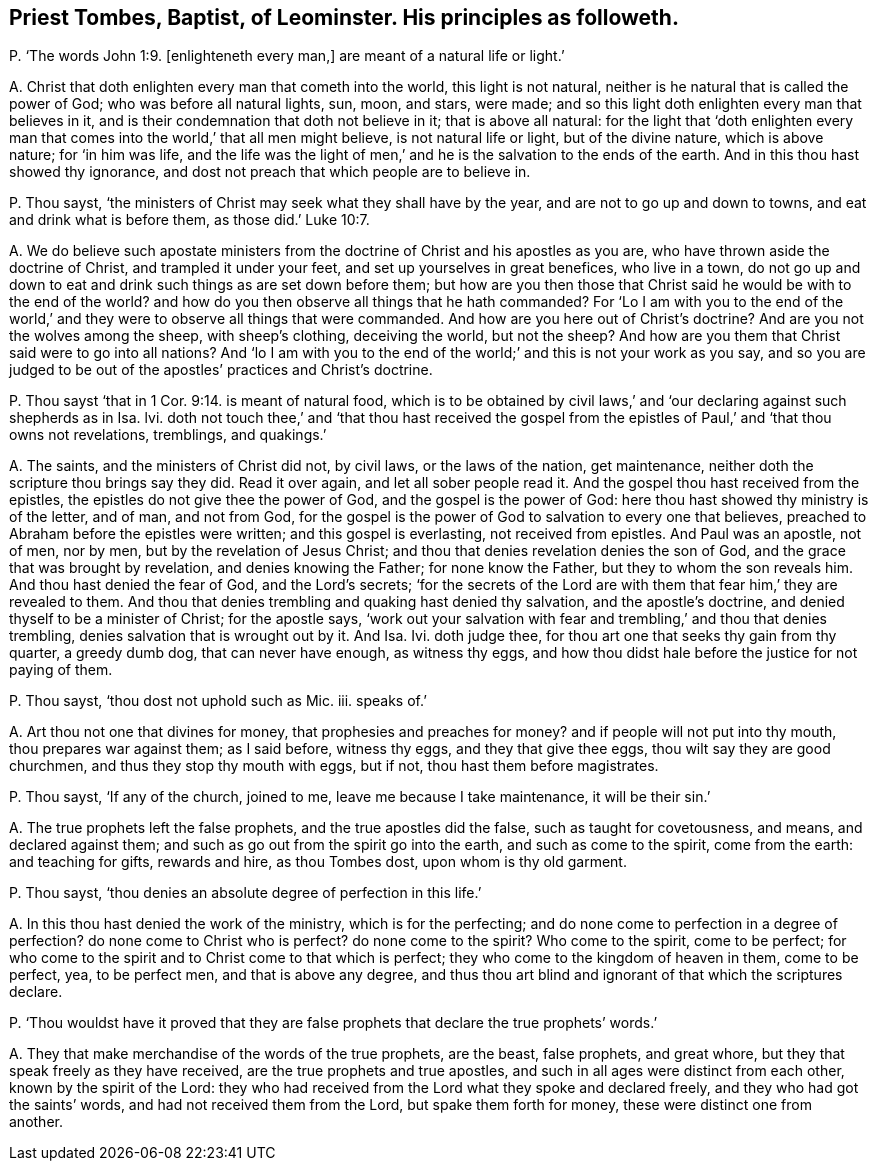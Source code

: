 [#ch-107.style-blurb, short="Priest Tombes, Baptist, of Leominster"]
== Priest Tombes, Baptist, of Leominster. His principles as followeth.

[.discourse-part]
P+++.+++ '`The words John 1:9. +++[+++enlighteneth every man,]
are meant of a natural life or light.`'

[.discourse-part]
A+++.+++ Christ that doth enlighten every man that cometh into the world,
this light is not natural, neither is he natural that is called the power of God;
who was before all natural lights, sun, moon, and stars, were made;
and so this light doth enlighten every man that believes in it,
and is their condemnation that doth not believe in it; that is above all natural:
for the light that '`doth enlighten every man that
comes into the world,`' that all men might believe,
is not natural life or light, but of the divine nature, which is above nature;
for '`in him was life,
and the life was the light of men,`' and he is the salvation to the ends of the earth.
And in this thou hast showed thy ignorance,
and dost not preach that which people are to believe in.

[.discourse-part]
P+++.+++ Thou sayst, '`the ministers of Christ may seek what they shall have by the year,
and are not to go up and down to towns, and eat and drink what is before them,
as those did.`' Luke 10:7.

[.discourse-part]
A+++.+++ We do believe such apostate ministers from the
doctrine of Christ and his apostles as you are,
who have thrown aside the doctrine of Christ, and trampled it under your feet,
and set up yourselves in great benefices, who live in a town,
do not go up and down to eat and drink such things as are set down before them;
but how are you then those that Christ said he would be with to the end of the world?
and how do you then observe all things that he hath commanded?
For '`Lo I am with you to the end of the world,`'
and they were to observe all things that were commanded.
And how are you here out of Christ`'s doctrine?
And are you not the wolves among the sheep, with sheep`'s clothing, deceiving the world,
but not the sheep?
And how are you them that Christ said were to go into all nations?
And '`lo I am with you to the end of the world;`'
and this is not your work as you say,
and so you are judged to be out of the apostles`' practices and Christ`'s doctrine.

[.discourse-part]
P+++.+++ Thou sayst '`that in 1 Cor. 9:14. is meant of natural food,
which is to be obtained by civil laws,`' and '`our
declaring against such shepherds as in Isa.
lvi. doth not touch thee,`' and '`that thou hast received the gospel
from the epistles of Paul,`' and '`that thou owns not revelations,
tremblings, and quakings.`'

[.discourse-part]
A+++.+++ The saints, and the ministers of Christ did not, by civil laws,
or the laws of the nation, get maintenance,
neither doth the scripture thou brings say they did.
Read it over again, and let all sober people read it.
And the gospel thou hast received from the epistles,
the epistles do not give thee the power of God, and the gospel is the power of God:
here thou hast showed thy ministry is of the letter, and of man, and not from God,
for the gospel is the power of God to salvation to every one that believes,
preached to Abraham before the epistles were written; and this gospel is everlasting,
not received from epistles.
And Paul was an apostle, not of men, nor by men, but by the revelation of Jesus Christ;
and thou that denies revelation denies the son of God,
and the grace that was brought by revelation, and denies knowing the Father;
for none know the Father, but they to whom the son reveals him.
And thou hast denied the fear of God, and the Lord`'s secrets;
'`for the secrets of the Lord are with them that fear him,`' they are revealed to them.
And thou that denies trembling and quaking hast denied thy salvation,
and the apostle`'s doctrine, and denied thyself to be a minister of Christ;
for the apostle says,
'`work out your salvation with fear and trembling,`' and thou that denies trembling,
denies salvation that is wrought out by it.
And Isa.
Ivi. doth judge thee, for thou art one that seeks thy gain from thy quarter,
a greedy dumb dog, that can never have enough, as witness thy eggs,
and how thou didst hale before the justice for not paying of them.

[.discourse-part]
P+++.+++ Thou sayst, '`thou dost not uphold such as Mic.
iii. speaks of.`'

[.discourse-part]
A+++.+++ Art thou not one that divines for money, that prophesies and preaches for money?
and if people will not put into thy mouth, thou prepares war against them;
as I said before, witness thy eggs, and they that give thee eggs,
thou wilt say they are good churchmen, and thus they stop thy mouth with eggs,
but if not, thou hast them before magistrates.

[.discourse-part]
P+++.+++ Thou sayst, '`If any of the church, joined to me, leave me because I take maintenance,
it will be their sin.`'

[.discourse-part]
A+++.+++ The true prophets left the false prophets, and the true apostles did the false,
such as taught for covetousness, and means, and declared against them;
and such as go out from the spirit go into the earth, and such as come to the spirit,
come from the earth: and teaching for gifts, rewards and hire, as thou Tombes dost,
upon whom is thy old garment.

[.discourse-part]
P+++.+++ Thou sayst, '`thou denies an absolute degree of perfection in this life.`'

[.discourse-part]
A+++.+++ In this thou hast denied the work of the ministry, which is for the perfecting;
and do none come to perfection in a degree of perfection?
do none come to Christ who is perfect?
do none come to the spirit?
Who come to the spirit, come to be perfect;
for who come to the spirit and to Christ come to that which is perfect;
they who come to the kingdom of heaven in them, come to be perfect, yea,
to be perfect men, and that is above any degree,
and thus thou art blind and ignorant of that which the scriptures declare.

[.discourse-part]
P+++.+++ '`Thou wouldst have it proved that they are false
prophets that declare the true prophets`' words.`'

[.discourse-part]
A+++.+++ They that make merchandise of the words of the true prophets, are the beast,
false prophets, and great whore, but they that speak freely as they have received,
are the true prophets and true apostles,
and such in all ages were distinct from each other, known by the spirit of the Lord:
they who had received from the Lord what they spoke and declared freely,
and they who had got the saints`' words, and had not received them from the Lord,
but spake them forth for money, these were distinct one from another.
